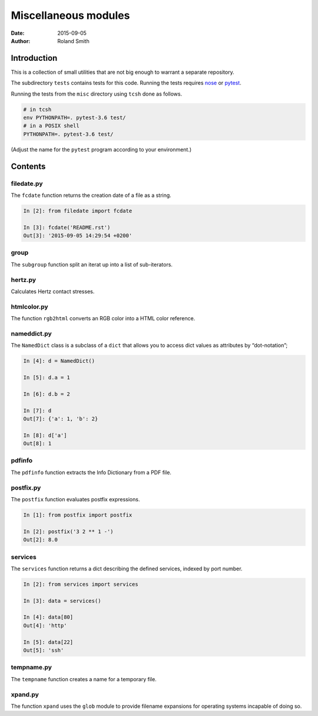 Miscellaneous modules
#####################

:date: 2015-09-05
:author: Roland Smith

.. Last modified: 2017-09-16 23:50:53 +0200

Introduction
============

This is a collection of small utilities that are not big enough to warrant
a separate repository.

The subdirectory ``tests`` contains tests for this code. Running the tests
requires nose_ or pytest_.

.. _nose: https://nose.readthedocs.org/en/latest/
.. _pytest: https://docs.pytest.org/en/latest/

Running the tests from the ``misc`` directory using ``tcsh`` done as follows.

.. code-block:: console

    # in tcsh
    env PYTHONPATH=. pytest-3.6 test/
    # in a POSIX shell
    PYTHONPATH=. pytest-3.6 test/

(Adjust the name for the ``pytest`` program according to your environment.)


Contents
========


filedate.py
-----------

The ``fcdate`` function returns the creation date of a file as a string.

.. code-block:: python

    In [2]: from filedate import fcdate

    In [3]: fcdate('README.rst')
    Out[3]: '2015-09-05 14:29:54 +0200'


group
-----

The ``subgroup`` function split an iterat up into a list of sub-iterators.


hertz.py
--------

Calculates Hertz contact stresses.


htmlcolor.py
------------

The function ``rgb2html`` converts an RGB color into a HTML color reference.


nameddict.py
------------

The ``NamedDict`` class is a subclass of a ``dict`` that allows you to access
dict values as attributes by “dot-notation”;

.. code-block:: python

    In [4]: d = NamedDict()

    In [5]: d.a = 1

    In [6]: d.b = 2

    In [7]: d
    Out[7]: {'a': 1, 'b': 2}

    In [8]: d['a']
    Out[8]: 1


pdfinfo
-------

The ``pdfinfo`` function extracts the Info Dictionary from a PDF file.


postfix.py
----------

The ``postfix`` function evaluates postfix expressions.

.. code-block:: python

    In [1]: from postfix import postfix

    In [2]: postfix('3 2 ** 1 -')
    Out[2]: 8.0


services
--------

The ``services`` function returns a dict describing the defined services,
indexed by port number.

.. code-block:: python

    In [2]: from services import services

    In [3]: data = services()

    In [4]: data[80]
    Out[4]: 'http'

    In [5]: data[22]
    Out[5]: 'ssh'


tempname.py
-----------

The ``tempname`` function creates a name for a temporary file.


xpand.py
--------

The function ``xpand`` uses the ``glob`` module to provide filename expansions
for operating systems incapable of doing so.
